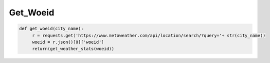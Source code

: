 Get_Woeid
=========



.. code-block:: python

   def get_woeid(city_name):
	r = requests.get('https://www.metaweather.com/api/location/search/?query='+ str(city_name))
	woeid = r.json()[0]['woeid']
	return(get_weather_stats(woeid))







